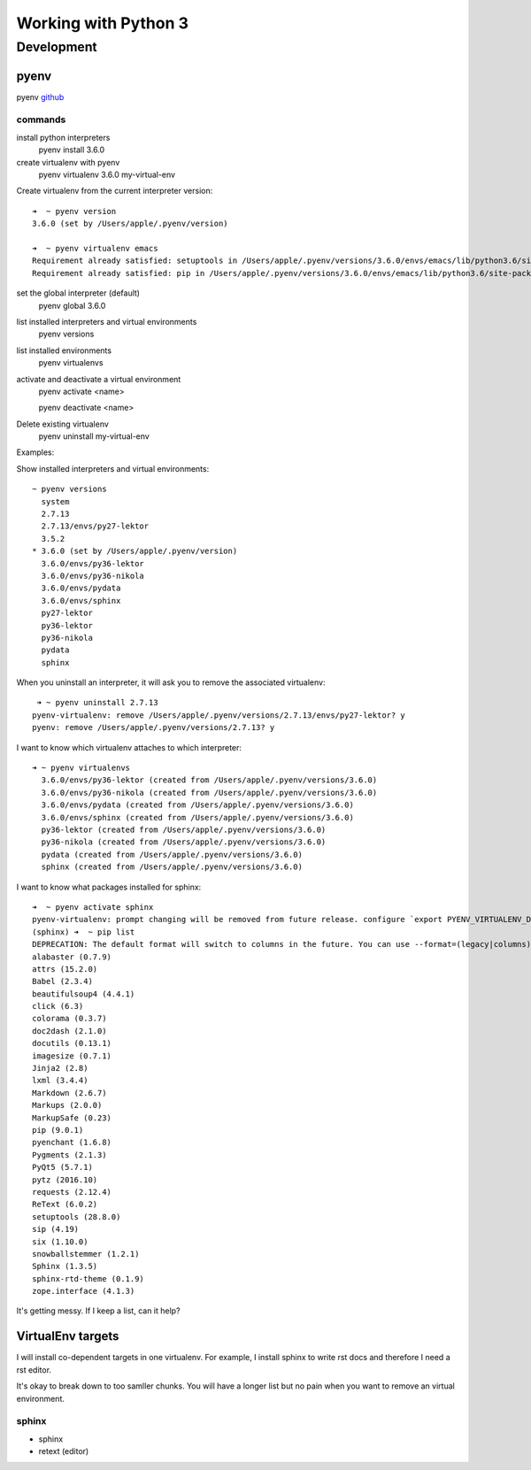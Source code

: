 #####################
Working with Python 3
#####################

Development
###########

pyenv
=====

pyenv `github <https://github.com/yyuu/pyenv-virtualenv>`_

commands
--------

install python interpreters
   pyenv install 3.6.0

create virtualenv with pyenv
   pyenv virtualenv 3.6.0 my-virtual-env

Create virtualenv from the current interpreter version::

   ➜  ~ pyenv version   
   3.6.0 (set by /Users/apple/.pyenv/version)
   
   ➜  ~ pyenv virtualenv emacs
   Requirement already satisfied: setuptools in /Users/apple/.pyenv/versions/3.6.0/envs/emacs/lib/python3.6/site-packages
   Requirement already satisfied: pip in /Users/apple/.pyenv/versions/3.6.0/envs/emacs/lib/python3.6/site-packages
   

set the global interpreter (default)
   pyenv global 3.6.0
   
list installed interpreters and virtual environments
   pyenv versions
   
list installed environments
   pyenv virtualenvs

activate and deactivate a virtual environment
   pyenv activate <name>
   
   pyenv deactivate <name>

Delete existing virtualenv
   pyenv uninstall my-virtual-env

Examples:

Show installed interpreters and virtual environments::

   ~ pyenv versions
     system
     2.7.13
     2.7.13/envs/py27-lektor
     3.5.2
   * 3.6.0 (set by /Users/apple/.pyenv/version)
     3.6.0/envs/py36-lektor
     3.6.0/envs/py36-nikola
     3.6.0/envs/pydata
     3.6.0/envs/sphinx
     py27-lektor
     py36-lektor
     py36-nikola
     pydata
     sphinx

When you uninstall an interpreter, it will ask you to remove the associated virtualenv::

    ➜ ~ pyenv uninstall 2.7.13
   pyenv-virtualenv: remove /Users/apple/.pyenv/versions/2.7.13/envs/py27-lektor? y
   pyenv: remove /Users/apple/.pyenv/versions/2.7.13? y

I want to know which virtualenv attaches to which interpreter::

   ➜ ~ pyenv virtualenvs
     3.6.0/envs/py36-lektor (created from /Users/apple/.pyenv/versions/3.6.0)
     3.6.0/envs/py36-nikola (created from /Users/apple/.pyenv/versions/3.6.0)
     3.6.0/envs/pydata (created from /Users/apple/.pyenv/versions/3.6.0)
     3.6.0/envs/sphinx (created from /Users/apple/.pyenv/versions/3.6.0)
     py36-lektor (created from /Users/apple/.pyenv/versions/3.6.0)
     py36-nikola (created from /Users/apple/.pyenv/versions/3.6.0)
     pydata (created from /Users/apple/.pyenv/versions/3.6.0)
     sphinx (created from /Users/apple/.pyenv/versions/3.6.0)

I want to know what packages installed for sphinx::

   ➜  ~ pyenv activate sphinx 
   pyenv-virtualenv: prompt changing will be removed from future release. configure `export PYENV_VIRTUALENV_DISABLE_PROMPT=1' to simulate the behavior.
   (sphinx) ➜  ~ pip list
   DEPRECATION: The default format will switch to columns in the future. You can use --format=(legacy|columns) (or define a format=(legacy|columns) in your pip.conf under the [list] section) to disable this warning.
   alabaster (0.7.9)
   attrs (15.2.0)
   Babel (2.3.4)
   beautifulsoup4 (4.4.1)
   click (6.3)
   colorama (0.3.7)
   doc2dash (2.1.0)
   docutils (0.13.1)
   imagesize (0.7.1)
   Jinja2 (2.8)
   lxml (3.4.4)
   Markdown (2.6.7)
   Markups (2.0.0)
   MarkupSafe (0.23)
   pip (9.0.1)
   pyenchant (1.6.8)
   Pygments (2.1.3)
   PyQt5 (5.7.1)
   pytz (2016.10)
   requests (2.12.4)
   ReText (6.0.2)
   setuptools (28.8.0)
   sip (4.19)
   six (1.10.0)
   snowballstemmer (1.2.1)
   Sphinx (1.3.5)
   sphinx-rtd-theme (0.1.9)
   zope.interface (4.1.3)

It's getting messy. If I keep a list, can it help?

VirtualEnv targets
==================

I will install co-dependent targets in one virtualenv. For example, I install sphinx to write rst docs and therefore I need a rst editor.

It's okay to break down to too samller chunks. You will have a longer list but no pain when you want to remove an virtual environment.

sphinx
------

* sphinx
* retext (editor)


